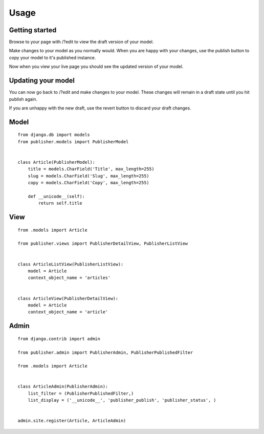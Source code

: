 ========
Usage
========

Getting started
---------------

Browse to your page with /?edit to view the draft version of your model.

Make changes to your model as you normally would. When you are happy with your changes, use the publish button to copy your model to it's published instance.

Now when you view your live page you should see the updated version of your model.

Updating your model
-------------------

You can now go back to /?edit and make changes to your model. These changes will remain in a draft state until you hit publish again.

If you are unhappy with the new draft, use the revert button to discard your draft changes.

Model
-----
::

    from django.db import models
    from publisher.models import PublisherModel


    class Article(PublisherModel):
        title = models.CharField('Title', max_length=255)
        slug = models.CharField('Slug', max_length=255)
        copy = models.CharField('Copy', max_length=255)

        def __unicode__(self):
            return self.title


View
----
::

    from .models import Article

    from publisher.views import PublisherDetailView, PublisherListView


    class ArticleListView(PublisherListView):
        model = Article
        context_object_name = 'articles'


    class ArticleView(PublisherDetailView):
        model = Article
        context_object_name = 'article'


Admin
-----
::

    from django.contrib import admin

    from publisher.admin import PublisherAdmin, PublisherPublishedFilter

    from .models import Article


    class ArticleAdmin(PublisherAdmin):
        list_filter = (PublisherPublishedFilter,)
        list_display = ('__unicode__', 'publisher_publish', 'publisher_status', )


    admin.site.register(Article, ArticleAdmin)
